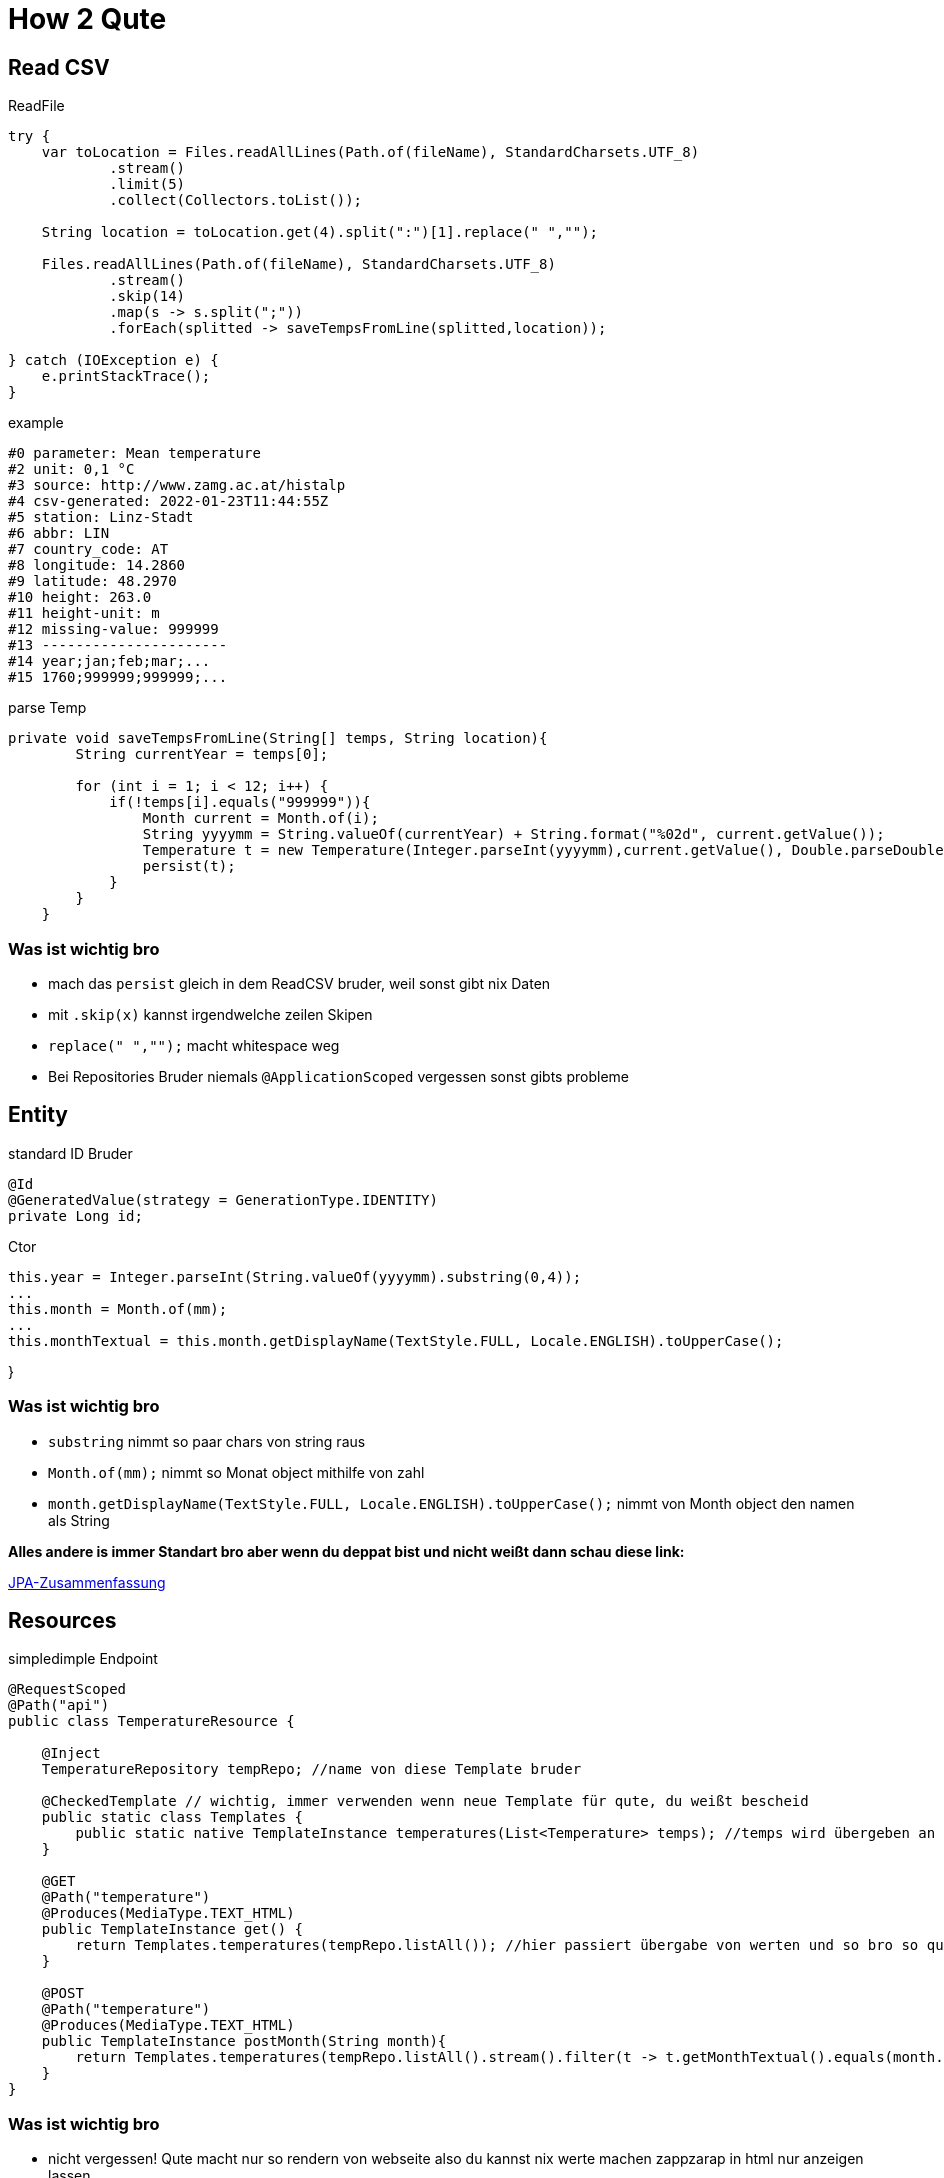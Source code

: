 = How 2 Qute

== Read CSV

.ReadFile
[source,java]
----
try {
    var toLocation = Files.readAllLines(Path.of(fileName), StandardCharsets.UTF_8)
            .stream()
            .limit(5)
            .collect(Collectors.toList());

    String location = toLocation.get(4).split(":")[1].replace(" ","");

    Files.readAllLines(Path.of(fileName), StandardCharsets.UTF_8)
            .stream()
            .skip(14)
            .map(s -> s.split(";"))
            .forEach(splitted -> saveTempsFromLine(splitted,location));

} catch (IOException e) {
    e.printStackTrace();
}
----

.example
[source,text]
----
#0 parameter: Mean temperature
#2 unit: 0,1 °C
#3 source: http://www.zamg.ac.at/histalp
#4 csv-generated: 2022-01-23T11:44:55Z
#5 station: Linz-Stadt
#6 abbr: LIN
#7 country_code: AT
#8 longitude: 14.2860
#9 latitude: 48.2970
#10 height: 263.0
#11 height-unit: m
#12 missing-value: 999999
#13 ----------------------
#14 year;jan;feb;mar;...
#15 1760;999999;999999;...

----


.parse Temp
[source,java]
----
private void saveTempsFromLine(String[] temps, String location){
        String currentYear = temps[0];

        for (int i = 1; i < 12; i++) {
            if(!temps[i].equals("999999")){
                Month current = Month.of(i);
                String yyyymm = String.valueOf(currentYear) + String.format("%02d", current.getValue());
                Temperature t = new Temperature(Integer.parseInt(yyyymm),current.getValue(), Double.parseDouble(temps[i])/10,location);
                persist(t);
            }
        }
    }
----

=== Was ist wichtig bro

* mach das ``persist`` gleich in dem ReadCSV bruder, weil sonst gibt nix Daten
* mit ``.skip(x)`` kannst irgendwelche zeilen Skipen
* ``replace(" ","");`` macht whitespace weg
* Bei Repositories Bruder niemals ``@ApplicationScoped`` vergessen sonst gibts probleme


== Entity

.standard ID Bruder
[source,java]
----
@Id
@GeneratedValue(strategy = GenerationType.IDENTITY)
private Long id;
----

.Ctor
[source,java]
----
this.year = Integer.parseInt(String.valueOf(yyyymm).substring(0,4));
...
this.month = Month.of(mm);
...
this.monthTextual = this.month.getDisplayName(TextStyle.FULL, Locale.ENGLISH).toUpperCase();
----

}

=== Was ist wichtig bro

* ``substring`` nimmt so paar chars von string raus
*  ``Month.of(mm);`` nimmt so Monat object mithilfe von zahl
* ``month.getDisplayName(TextStyle.FULL, Locale.ENGLISH).toUpperCase();`` nimmt von Month object den namen als String

*Alles andere is immer Standart bro aber wenn du deppat bist und nicht weißt dann schau diese link:*

https://davidenkovic.github.io/school-notes/jpa-test.html[JPA-Zusammenfassung]

== Resources

.simpledimple Endpoint
[source,java]
----
@RequestScoped
@Path("api")
public class TemperatureResource {

    @Inject
    TemperatureRepository tempRepo; //name von diese Template bruder

    @CheckedTemplate // wichtig, immer verwenden wenn neue Template für qute, du weißt bescheid
    public static class Templates {
        public static native TemplateInstance temperatures(List<Temperature> temps); //temps wird übergeben an template
    }

    @GET
    @Path("temperature")
    @Produces(MediaType.TEXT_HTML)
    public TemplateInstance get() {
        return Templates.temperatures(tempRepo.listAll()); //hier passiert übergabe von werten und so bro so quasi
    }

    @POST
    @Path("temperature")
    @Produces(MediaType.TEXT_HTML)
    public TemplateInstance postMonth(String month){
        return Templates.temperatures(tempRepo.listAll().stream().filter(t -> t.getMonthTextual().equals(month.split("=")[1])).collect(Collectors.toList()));
    }
}
----

=== Was ist wichtig bro

* nicht vergessen! Qute macht nur so rendern von webseite also du kannst nix werte machen zappzarap in html nur anzeigen lassen
* nicht vergesssn! immer @CheckedTemplate und @RequestScoped machen

== HTML

Immer Template in *Resource Folder* machen.

``recources.templates.TemperatureResource``

[source,html]
----
<!DOCTYPE html>
<html lang="en">
<head>
    <meta charset="UTF-8">
    <title>Temp</title>
</head>
<body>


<!-- HTML bruder du weißt.

Das machst du wenn du so combobox haben willst.
Dafür brauchst aber so fette java script -->

<form action="/api/temperature" method="post" style="font: 10px sans-serif; color: steelblue;">
    <label for="month">Choose a Month:</label>
    <select name="month" id="month">
        <option value="JANUARY">January</option>
        <option value="FEBRUARY">February</option>
        <option value="MARCH">March</option>
        <option value="APRIL">April</option>
        <option value="MAY">May</option>
        <option value="JUNE">June</option>
        <option value="JULY">July</option>
        <option value="AUGUST">August</option>
        <option value="SEPTEMBER">September</option>
        <option value="OCTOBER">October</option>
        <option value="NOVEMBER">November</option>
        <option value="DECEMBER">December</option>
    </select>
    <input type="submit" value="Change Month"> <!-- diese submit is java script bruder -->
</form>

<!-- Und da hast baba Tabelle.-->

<div style="font: 10px sans-serif; color: steelblue;">
    <table>
        <tr>
            <th>Year</th>
            <th>Temperature</th>
            <th>Temp. graph.</th>
        </tr>
        {#for temp in temps} <!-- diese meier for schleife in html -->
        <tr>
            <td style="font: 10px sans-serif; text-align: left;color: steelblue;">
                {temp.year} <!--bissi werte in html-->
            </td>
            <td style="font: 10px sans-serif; text-align: right;color: steelblue;">
                {temp.temperature} °C
            </td>
            <td style="font: 10px sans-serif; text-align: left;color: white;">
                <div style="background: steelblue; text-align: right;padding: 3px;margin: 1px;margin-left: 300px;width: {temp.getTempAsInt()}px;"> {temp.temperature}</div>

            </td>
        </tr>
        {/for} <!-- ende for bruder -->
    </table>
</div>

</body>
</html>
----

== Application Prop

[source,properties]
----
quarkus.datasource.db-kind = derby
quarkus.datasource.username = app
quarkus.datasource.password = app
quarkus.datasource.jdbc.url = jdbc:derby://localhost:1527/db

quarkus.hibernate-orm.database.generation = drop-and-create
----